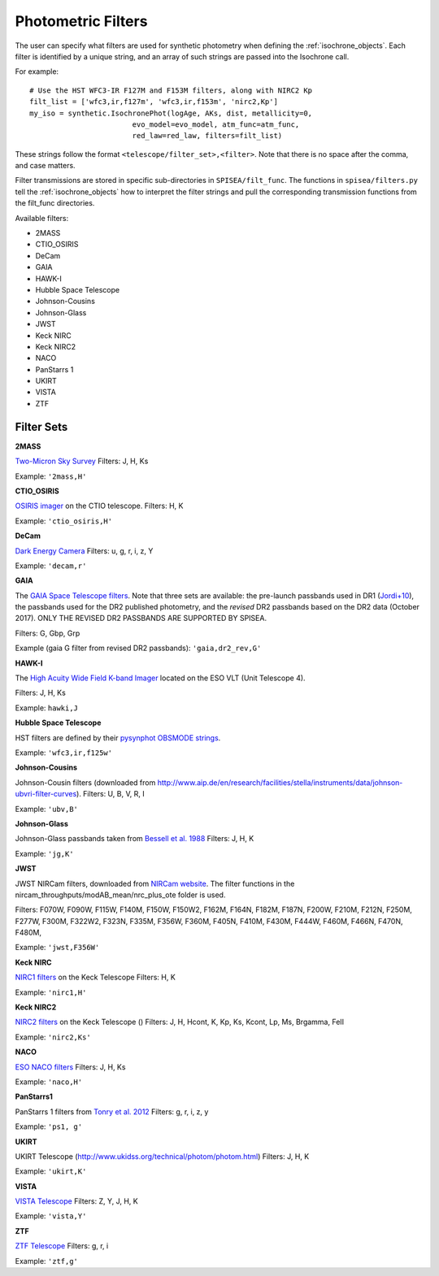 .. _filters:

========================
Photometric Filters
========================

The user can specify what filters are used for synthetic photometry
when defining the :ref:`isochrone_objects`.  Each filter is
identified by a unique string, and an array of such strings
are passed into the Isochrone call. 

For example::
  
    # Use the HST WFC3-IR F127M and F153M filters, along with NIRC2 Kp
    filt_list = ['wfc3,ir,f127m', 'wfc3,ir,f153m', 'nirc2,Kp']
    my_iso = synthetic.IsochronePhot(logAge, AKs, dist, metallicity=0,
                            evo_model=evo_model, atm_func=atm_func,
                            red_law=red_law, filters=filt_list)
    
These strings follow the format ``<telescope/filter_set>,<filter>``.
Note that there is no space after the comma, and case matters.

Filter transmissions are stored in specific sub-directories
in ``SPISEA/filt_func``. The functions in ``spisea/filters.py`` tell
the :ref:`isochrone_objects` how to interpret the filter strings
and pull the corresponding transmission functions from the filt_func
directories.

Available filters:

* 2MASS
* CTIO_OSIRIS
* DeCam
* GAIA
* HAWK-I
* Hubble Space Telescope
* Johnson-Cousins
* Johnson-Glass
* JWST
* Keck NIRC
* Keck NIRC2
* NACO 
* PanStarrs 1
* UKIRT
* VISTA
* ZTF

  
Filter Sets
------------

   
**2MASS**

`Two-Micron Sky Survey <https://old.ipac.caltech.edu/2mass/>`_ Filters: J, H, Ks

Example: ``'2mass,H'``


**CTIO_OSIRIS**

`OSIRIS imager
<http://www.ctio.noao.edu/soar/content/ohio-state-infrared-imagerspectrograph-osiris>`_
on the CTIO telescope. Filters: H, K

Example: ``'ctio_osiris,H'``


**DeCam**

`Dark Energy Camera <http://www.ctio.noao.edu/noao/content/DECam-filter-information>`_
Filters: u, g, r, i, z, Y

Example: ``'decam,r'``

**GAIA**

The `GAIA Space Telescope filters <https://www.cosmos.esa.int/web/gaia/iow_20180316>`_.
Note that three sets are available: the pre-launch passbands used in DR1
(`Jordi+10
<https://ui.adsabs.harvard.edu/abs/2010A%26A...523A..48J/abstract>`_),
the passbands used for the DR2 published photometry, and
the *revised* DR2 passbands based on the DR2 data (October 2017).
ONLY THE REVISED DR2 PASSBANDS ARE SUPPORTED BY SPISEA.

Filters: G, Gbp, Grp

Example (gaia G filter from revised DR2 passbands):
``'gaia,dr2_rev,G'``

**HAWK-I**

The `High Acuity Wide Field K-band Imager
<https://www.eso.org/sci/facilities/paranal/instruments/hawki.html>`_
located on the ESO VLT (Unit Telescope 4).

Filters: J, H, Ks

Example: ``hawki,J``

**Hubble Space Telescope**

HST filters are defined by their `pysynphot OBSMODE strings <https://pysynphot.readthedocs.io/en/latest/appendixb.html#pysynphot-appendixb>`_. 

Example: ``'wfc3,ir,f125w'``


**Johnson-Cousins**

Johnson-Cousin filters (downloaded from
http://www.aip.de/en/research/facilities/stella/instruments/data/johnson-ubvri-filter-curves). Filters:
U, B, V, R, I

Example: ``'ubv,B'``

**Johnson-Glass**

Johnson-Glass passbands taken from `Bessell et al. 1988 <https://ui.adsabs.harvard.edu//#abs/1988PASP..100.1134B/abstract>`_
Filters: J, H, K

Example: ``'jg,K'``

**JWST**

JWST NIRCam filters, downloaded from `NIRCam website <https://jwst-docs.stsci.edu/display/JTI/NIRCam+Filters#NIRCamFilters-filt_trans>`_. The filter functions in the nircam_throughputs/modAB_mean/nrc_plus_ote folder is used.

Filters: F070W, F090W,  F115W, F140M, F150W, F150W2, F162M, F164N, F182M, F187N, F200W, F210M, F212N, F250M, F277W, F300M, F322W2, F323N, F335M, F356W, F360M, F405N, F410M, F430M,  F444W, F460M, F466N, F470N, F480M, 

Example: ``'jwst,F356W'``
						

**Keck NIRC**

`NIRC1 filters <https://www2.keck.hawaii.edu/inst/nirc/>`_ on the Keck Telescope
Filters: H, K

Example: ``'nirc1,H'``


**Keck NIRC2**

`NIRC2 filters <https://www2.keck.hawaii.edu/inst/nirc2/filters.html>`_
on the Keck Telescope ()
Filters: J, H, Hcont, K, Kp, Ks, Kcont, Lp, Ms, Brgamma, FeII

Example: ``'nirc2,Ks'``


**NACO**

`ESO NACO filters <https://www.eso.org/sci/facilities/paranal/instruments/naco/inst/filters.html>`_
Filters: J, H, Ks

Example: ``'naco,H'``


**PanStarrs1**

PanStarrs 1 filters from `Tonry et al. 2012 <https://ui.adsabs.harvard.edu/#abs/arXiv:1203.0297>`_
Filters: g, r, i, z, y

Example: ``'ps1, g'``


**UKIRT**

UKIRT Telescope (http://www.ukidss.org/technical/photom/photom.html)
Filters: J, H, K

Example: ``'ukirt,K'``


**VISTA**

`VISTA Telescope <http://casu.ast.cam.ac.uk/surveys-projects/vista/technical/filter-set>`_
Filters: Z, Y, J, H, K

Example: ``'vista,Y'``

**ZTF**

`ZTF Telescope <https://www.ztf.caltech.edu/page/technical>`_
Filters: g, r, i

Example: ``'ztf,g'``
